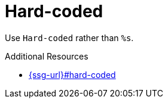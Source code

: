 :navtitle: Hard-coded
:keywords: reference, rule, Hard-coded

= Hard-coded

Use `Hard-coded` rather than `%s`.

.Additional Resources

* link:{ssg-url}#hard-coded[]

